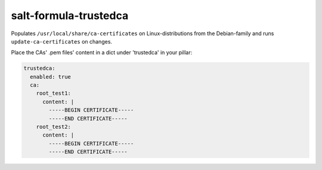 salt-formula-trustedca
======================

Populates ``/usr/local/share/ca-certificates``
on Linux-distributions from the Debian-family
and runs ``update-ca-certificates`` on changes.

Place the CAs' .pem files' content in a dict
under 'trustedca' in your pillar:

.. code-block:: yaml

  trustedca:
    enabled: true
    ca:
      root_test1:
        content: |
          -----BEGIN CERTIFICATE-----
          -----END CERTIFICATE-----
      root_test2:
        content: |
          -----BEGIN CERTIFICATE-----
          -----END CERTIFICATE-----
